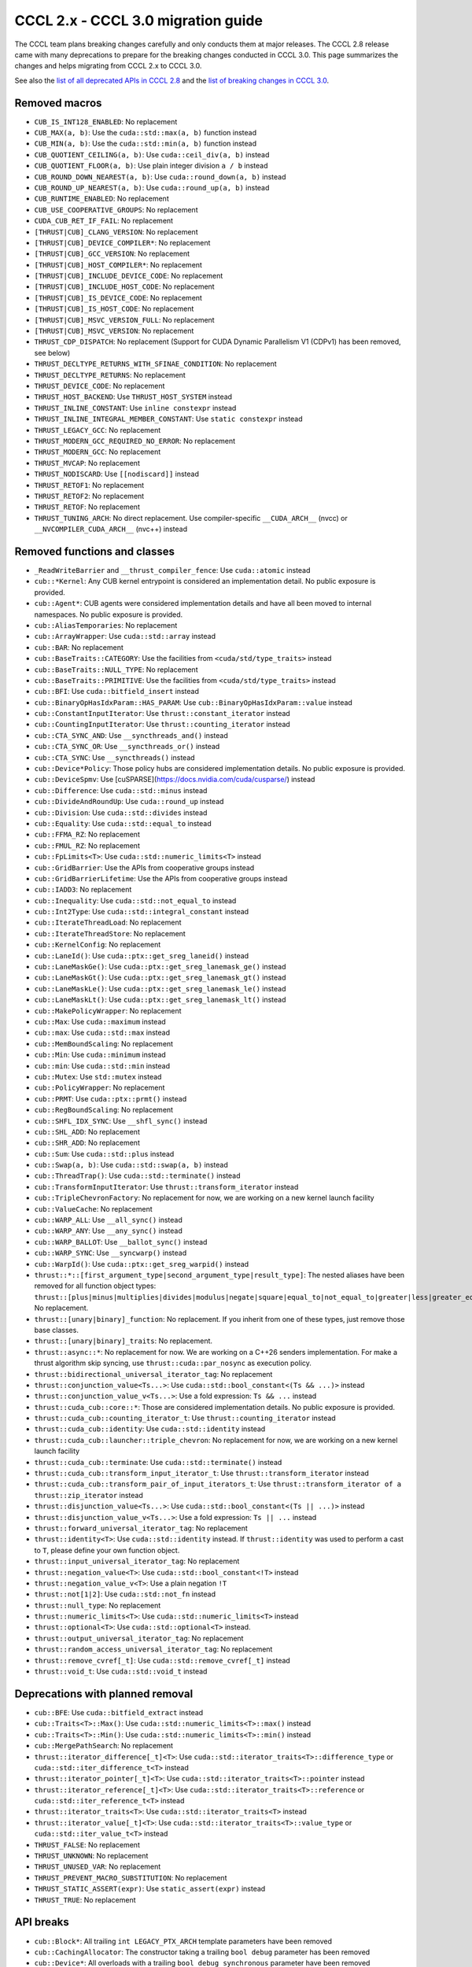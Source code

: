 .. _cccl-3.0-migration-guide:

CCCL 2.x ‐ CCCL 3.0 migration guide
===================================

The CCCL team plans breaking changes carefully and only conducts them at major releases.
The CCCL 2.8 release came with many deprecations to prepare for the breaking changes conducted in CCCL 3.0.
This page summarizes the changes and helps migrating from CCCL 2.x to CCCL 3.0.

See also the `list of all deprecated APIs in CCCL 2.8 <https://github.com/NVIDIA/cccl/issues/3700>`_
and the `list of breaking changes in CCCL 3.0 <https://github.com/NVIDIA/cccl/issues/101>`_.


Removed macros
--------------

* ``CUB_IS_INT128_ENABLED``: No replacement
* ``CUB_MAX(a, b)``: Use the ``cuda::std::max(a, b)`` function instead
* ``CUB_MIN(a, b)``: Use the ``cuda::std::min(a, b)`` function instead
* ``CUB_QUOTIENT_CEILING(a, b)``: Use ``cuda::ceil_div(a, b)`` instead
* ``CUB_QUOTIENT_FLOOR(a, b)``: Use plain integer division ``a / b`` instead
* ``CUB_ROUND_DOWN_NEAREST(a, b)``: Use ``cuda::round_down(a, b)`` instead
* ``CUB_ROUND_UP_NEAREST(a, b)``: Use ``cuda::round_up(a, b)`` instead
* ``CUB_RUNTIME_ENABLED``: No replacement
* ``CUB_USE_COOPERATIVE_GROUPS``: No replacement
* ``CUDA_CUB_RET_IF_FAIL``: No replacement
* ``[THRUST|CUB]_CLANG_VERSION``: No replacement
* ``[THRUST|CUB]_DEVICE_COMPILER*``: No replacement
* ``[THRUST|CUB]_GCC_VERSION``: No replacement
* ``[THRUST|CUB]_HOST_COMPILER*``: No replacement
* ``[THRUST|CUB]_INCLUDE_DEVICE_CODE``: No replacement
* ``[THRUST|CUB]_INCLUDE_HOST_CODE``: No replacement
* ``[THRUST|CUB]_IS_DEVICE_CODE``: No replacement
* ``[THRUST|CUB]_IS_HOST_CODE``: No replacement
* ``[THRUST|CUB]_MSVC_VERSION_FULL``: No replacement
* ``[THRUST|CUB]_MSVC_VERSION``: No replacement
* ``THRUST_CDP_DISPATCH``: No replacement (Support for CUDA Dynamic Parallelism V1 (CDPv1) has been removed, see below)
* ``THRUST_DECLTYPE_RETURNS_WITH_SFINAE_CONDITION``: No replacement
* ``THRUST_DECLTYPE_RETURNS``: No replacement
* ``THRUST_DEVICE_CODE``: No replacement
* ``THRUST_HOST_BACKEND``: Use ``THRUST_HOST_SYSTEM`` instead
* ``THRUST_INLINE_CONSTANT``: Use ``inline constexpr`` instead
* ``THRUST_INLINE_INTEGRAL_MEMBER_CONSTANT``: Use ``static constexpr`` instead
* ``THRUST_LEGACY_GCC``: No replacement
* ``THRUST_MODERN_GCC_REQUIRED_NO_ERROR``: No replacement
* ``THRUST_MODERN_GCC``: No replacement
* ``THRUST_MVCAP``: No replacement
* ``THRUST_NODISCARD``: Use ``[[nodiscard]]`` instead
* ``THRUST_RETOF1``: No replacement
* ``THRUST_RETOF2``: No replacement
* ``THRUST_RETOF``: No replacement
* ``THRUST_TUNING_ARCH``: No direct replacement. Use compiler-specific ``__CUDA_ARCH__`` (nvcc) or  ``__NVCOMPILER_CUDA_ARCH__`` (nvc++) instead


Removed functions and classes
-----------------------------

* ``_ReadWriteBarrier`` and ``__thrust_compiler_fence``: Use ``cuda::atomic`` instead
* ``cub::*Kernel``: Any CUB kernel entrypoint is considered an implementation detail. No public exposure is provided.
* ``cub::Agent*``: CUB agents were considered implementation details and have all been moved to internal namespaces. No public exposure is provided.
* ``cub::AliasTemporaries``: No replacement
* ``cub::ArrayWrapper``: Use ``cuda::std::array`` instead
* ``cub::BAR``: No replacement
* ``cub::BaseTraits::CATEGORY``: Use the facilities from ``<cuda/std/type_traits>`` instead
* ``cub::BaseTraits::NULL_TYPE``: No replacement
* ``cub::BaseTraits::PRIMITIVE``: Use the facilities from ``<cuda/std/type_traits>`` instead
* ``cub::BFI``: Use ``cuda::bitfield_insert`` instead
* ``cub::BinaryOpHasIdxParam::HAS_PARAM``: Use ``cub::BinaryOpHasIdxParam::value`` instead
* ``cub::ConstantInputIterator``: Use ``thrust::constant_iterator`` instead
* ``cub::CountingInputIterator``: Use ``thrust::counting_iterator`` instead
* ``cub::CTA_SYNC_AND``: Use ``__syncthreads_and()`` instead
* ``cub::CTA_SYNC_OR``: Use ``__syncthreads_or()`` instead
* ``cub::CTA_SYNC``: Use ``__syncthreads()`` instead
* ``cub::Device*Policy``: Those policy hubs are considered implementation details. No public exposure is provided.
* ``cub::DeviceSpmv``: Use [cuSPARSE](https://docs.nvidia.com/cuda/cusparse/) instead
* ``cub::Difference``: Use ``cuda::std::minus`` instead
* ``cub::DivideAndRoundUp``: Use ``cuda::round_up`` instead
* ``cub::Division``: Use ``cuda::std::divides`` instead
* ``cub::Equality``: Use ``cuda::std::equal_to`` instead
* ``cub::FFMA_RZ``: No replacement
* ``cub::FMUL_RZ``: No replacement
* ``cub::FpLimits<T>``: Use ``cuda::std::numeric_limits<T>`` instead
* ``cub::GridBarrier``: Use the APIs from cooperative groups instead
* ``cub::GridBarrierLifetime``: Use the APIs from cooperative groups instead
* ``cub::IADD3``: No replacement
* ``cub::Inequality``: Use ``cuda::std::not_equal_to`` instead
* ``cub::Int2Type``: Use ``cuda::std::integral_constant`` instead
* ``cub::IterateThreadLoad``: No replacement
* ``cub::IterateThreadStore``: No replacement
* ``cub::KernelConfig``: No replacement
* ``cub::LaneId()``: Use ``cuda::ptx::get_sreg_laneid()`` instead
* ``cub::LaneMaskGe()``: Use ``cuda::ptx::get_sreg_lanemask_ge()`` instead
* ``cub::LaneMaskGt()``: Use ``cuda::ptx::get_sreg_lanemask_gt()`` instead
* ``cub::LaneMaskLe()``: Use ``cuda::ptx::get_sreg_lanemask_le()`` instead
* ``cub::LaneMaskLt()``: Use ``cuda::ptx::get_sreg_lanemask_lt()`` instead
* ``cub::MakePolicyWrapper``: No replacement
* ``cub::Max``: Use ``cuda::maximum`` instead
* ``cub::max``: Use ``cuda::std::max`` instead
* ``cub::MemBoundScaling``: No replacement
* ``cub::Min``: Use ``cuda::minimum`` instead
* ``cub::min``: Use ``cuda::std::min`` instead
* ``cub::Mutex``: Use ``std::mutex`` instead
* ``cub::PolicyWrapper``: No replacement
* ``cub::PRMT``: Use ``cuda::ptx::prmt()`` instead
* ``cub::RegBoundScaling``: No replacement
* ``cub::SHFL_IDX_SYNC``: Use ``__shfl_sync()`` instead
* ``cub::SHL_ADD``: No replacement
* ``cub::SHR_ADD``: No replacement
* ``cub::Sum``: Use ``cuda::std::plus`` instead
* ``cub::Swap(a, b)``: Use ``cuda::std::swap(a, b)`` instead
* ``cub::ThreadTrap()``: Use ``cuda::std::terminate()`` instead
* ``cub::TransformInputIterator``: Use ``thrust::transform_iterator`` instead
* ``cub::TripleChevronFactory``: No replacement for now, we are working on a new kernel launch facility
* ``cub::ValueCache``: No replacement
* ``cub::WARP_ALL``: Use ``__all_sync()`` instead
* ``cub::WARP_ANY``: Use ``__any_sync()`` instead
* ``cub::WARP_BALLOT``: Use ``__ballot_sync()`` instead
* ``cub::WARP_SYNC``: Use ``__syncwarp()`` instead
* ``cub::WarpId()``: Use ``cuda::ptx::get_sreg_warpid()`` instead
* ``thrust::*::[first_argument_type|second_argument_type|result_type]``: The nested aliases have been removed for all function object types: ``thrust::[plus|minus|multiplies|divides|modulus|negate|square|equal_to|not_equal_to|greater|less|greater_equal|less_equal|logical_and|logical_or|logical_not|bit_and|bit_or|bit_xor|identity|maximum|minimum|project1st|project2nd]``. No replacement.
* ``thrust::[unary|binary]_function``: No replacement. If you inherit from one of these types, just remove those base classes.
* ``thrust::[unary|binary]_traits``: No replacement.
* ``thrust::async::*``: No replacement for now. We are working on a C++26 senders implementation. For make a thrust algorithm skip syncing, use ``thrust::cuda::par_nosync`` as execution policy.
* ``thrust::bidirectional_universal_iterator_tag``: No replacement
* ``thrust::conjunction_value<Ts...>``: Use ``cuda::std::bool_constant<(Ts && ...)>`` instead
* ``thrust::conjunction_value_v<Ts...>``: Use a fold expression: ``Ts && ...`` instead
* ``thrust::cuda_cub::core::*``: Those are considered implementation details. No public exposure is provided.
* ``thrust::cuda_cub::counting_iterator_t``: Use ``thrust::counting_iterator`` instead
* ``thrust::cuda_cub::identity``: Use ``cuda::std::identity`` instead
* ``thrust::cuda_cub::launcher::triple_chevron``: No replacement for now, we are working on a new kernel launch facility
* ``thrust::cuda_cub::terminate``: Use ``cuda::std::terminate()`` instead
* ``thrust::cuda_cub::transform_input_iterator_t``: Use ``thrust::transform_iterator`` instead
* ``thrust::cuda_cub::transform_pair_of_input_iterators_t``: Use ``thrust::transform_iterator of a thrust::zip_iterator`` instead
* ``thrust::disjunction_value<Ts...>``: Use ``cuda::std::bool_constant<(Ts || ...)>`` instead
* ``thrust::disjunction_value_v<Ts...>``: Use a fold expression: ``Ts || ...`` instead
* ``thrust::forward_universal_iterator_tag``: No replacement
* ``thrust::identity<T>``: Use ``cuda::std::identity`` instead. If ``thrust::identity`` was used to perform a cast to ``T``, please define your own function object.
* ``thrust::input_universal_iterator_tag``: No replacement
* ``thrust::negation_value<T>``: Use ``cuda::std::bool_constant<!T>`` instead
* ``thrust::negation_value_v<T>``: Use a plain negation ``!T``
* ``thrust::not[1|2]``: Use ``cuda::std::not_fn`` instead
* ``thrust::null_type``: No replacement
* ``thrust::numeric_limits<T>``: Use ``cuda::std::numeric_limits<T>`` instead
* ``thrust::optional<T>``: Use ``cuda::std::optional<T>`` instead.
* ``thrust::output_universal_iterator_tag``: No replacement
* ``thrust::random_access_universal_iterator_tag``: No replacement
* ``thrust::remove_cvref[_t]``: Use ``cuda::std::remove_cvref[_t]`` instead
* ``thrust::void_t``: Use ``cuda::std::void_t`` instead


Deprecations with planned removal
---------------------------------

* ``cub::BFE``: Use ``cuda::bitfield_extract`` instead
* ``cub::Traits<T>::Max()``: Use ``cuda::std::numeric_limits<T>::max()`` instead
* ``cub::Traits<T>::Min()``: Use ``cuda::std::numeric_limits<T>::min()`` instead
* ``cub::MergePathSearch``: No replacement
* ``thrust::iterator_difference[_t]<T>``: Use ``cuda::std::iterator_traits<T>::difference_type`` or ``cuda::std::iter_difference_t<T>`` instead
* ``thrust::iterator_pointer[_t]<T>``: Use ``cuda::std::iterator_traits<T>::pointer`` instead
* ``thrust::iterator_reference[_t]<T>``: Use ``cuda::std::iterator_traits<T>::reference`` or ``cuda::std::iter_reference_t<T>`` instead
* ``thrust::iterator_traits<T>``: Use ``cuda::std::iterator_traits<T>`` instead
* ``thrust::iterator_value[_t]<T>``: Use ``cuda::std::iterator_traits<T>::value_type`` or ``cuda::std::iter_value_t<T>`` instead
* ``THRUST_FALSE``: No replacement
* ``THRUST_UNKNOWN``: No replacement
* ``THRUST_UNUSED_VAR``: No replacement
* ``THRUST_PREVENT_MACRO_SUBSTITUTION``: No replacement
* ``THRUST_STATIC_ASSERT(expr)``: Use ``static_assert(expr)`` instead
* ``THRUST_TRUE``: No replacement


API breaks
----------

* ``cub::Block*``: All trailing ``int LEGACY_PTX_ARCH`` template parameters have been removed
* ``cub::CachingAllocator``: The constructor taking a trailing ``bool debug`` parameter has been removed
* ``cub::Device*``: All overloads with a trailing ``bool debug_synchronous`` parameter have been removed
* ``cub::Dispatch*``: All Boolean template parameters have been replaced by enumerations to increase readability
* ``cub::Dispatch*``: All policy hub template parameters have been moved to the back of the template parameters list
* ``cub::DispatchScan[ByKey]``: The offset type must be an unsigned type of at least 4-byte size
* ``cuda::ceil_div``: Now returns the common type of its arguments
* ``thrust::pair``: Is now an alias to ``cuda::std::pair`` and no longer a distinct type
* ``thrust::tabulate_output_iterator``: The ``value_type`` has been fixed to be ``void``
* ``thrust::transform_iterator``: Upon copying, will now always copy its contained function. If the contained function is neither copy constructible nor copy assignable, the iterator fails to compile when attempting to be copied.
* ``thrust::tuple``: Is now an alias to ``cuda::std::tuple`` and no longer a distinct type
* ``thrust::universal_host_pinned_memory_resource``: The alias has changed to a different memory resource, potentially changing pointer types derived from an allocator/container using this memory resource.
* The following Thrust function object types have been made aliases to the equally-named types in ``cuda::std::``: ``thrust::[plus|minus|multiplies|divides|modulus|negate|equal_to|not_equal_to|greater|less|greater_equal|less_equal|logical_and|logical_or|logical_not|bit_and|bit_or|bit_xor|identity|maximum|minimum]``. No replacement.
* ``CUB_DEFINE_DETECT_NESTED_TYPE``: The generated detector trait no longer provides a ``::VALUE`` member. Use ``::value`` instead.


Iterator traits
^^^^^^^^^^^^^^^

``cuda::std::iterator_traits`` will now correctly recognize user-provided specializations of ``std::iterator_traits``.
All of Thrust's iterator traits have been redefined in terms of ``cuda::std::iterator_traits``,
and users should prefer to use iterator traits from libcu++.
``thrust::iterator_traits`` can no longer be specialized.
Users should prefer to specialize ``cuda::std::iterator_traits`` instead of ``std::iterator_traits`` when necessary,
to make their iterators work equally in device code.


CUB Traits
^^^^^^^^^^

The functionality and internal use of ``cub::Traits`` has been minimized, because libcu++ provides better and standard alternatives.
Only the use in CUB's radix sort implementation for bit-twiddling remains.
Floating-point limits should be obtained using ``cuda::std::numeric_limits<T>`` instead of ``cub::FpLimits<T>``.
Classification of types should be done with the facilities from ``<cuda/std/type_traits>`` and ``<cuda/type_traits>``,
notably with ``cuda::std::is_signed[_v]``, ``cuda::std::is_integral[_v]``, etc.
There is an important difference for extended floating point types though:
Since ``cuda::std::is_floating_point[_v]`` will only recognize C++ standard floating point types,
``cuda::is_floating_point[_v]`` must be used to correctly classify extended floating point types like ``__half`` or ``__nv_bfloat16``.
``cub::BaseTraits`` and ``cub::Traits`` can no longer be specialized for custom types, and ``cub::FpLimits`` has been removed.

We acknowledge the need to provide user-defined floating point types though,
e.g., registering a custom half type with CUB to be used in radix sort.
Therefore, users can still specialize ``cub::NumericTraits`` for their custom floating point types,
inheriting from ``cub::BaseTraits`` and providing the necessary information for the type.
Additionally, the traits from libcu++ have to be specialized as well:

For example, a custom floating point type ``my_half`` could be registered with CUB and libcu++ like this:

.. code:: cpp

    template <>
    inline constexpr bool ::cuda::is_floating_point_v<my_half> = true;

    template <>
    class ::cuda::std::numeric_limits<my_half> {
    public:
      static constexpr bool is_specialized = true;
      static __host__ __device__ my_half max()    { return /* TODO */; }
      static __host__ __device__ my_half min()    { return /* TODO */; }
      static __host__ __device__ my_half lowest() { return /* TODO */; }
    };

    template <>
    struct CUB_NS_QUALIFIER::NumericTraits<my_half> : BaseTraits<FLOATING_POINT, true, uint16_t, my_half> {};


Behavioral changes
------------------

* ``cub::DeviceReduce::[Arg][Max|Min]``: Will now use ``cuda::std::numeric_limits<T>::[max|min]()`` instead of ``cub::Traits`` to determine the initial value
* ``cuda::std::mdspan``: The implementation was entirely rewritten and you may experience subtle behavioral changes
* ``thrust::transform_iterator``: The logic to determine the reference type has been reworked, especially wrt. to functions that return references to their own arguments (e.g., ``thrust::identity``).
* ``thrust::transform_iterator::difference_type``: The logic to select the difference type has been reworked. It's now either ``int`` or ``ptrdiff``.


ABI breaks
----------

* All of libcu++'s old ABI namespaces have been removed


Platform support
----------------

* At least C++17 is required
* At least clang 14 is required
* At least GCC 7 is required
* On Windows, at least Visual Studio 2019 is required (MSC_VER >= 1920)
* Intel ICC (``icpx``) is no longer supported
* At least CUDA Toolkit 12.0 is required
* Support for CUDA Dynamic Parallelism V1 (CDPv1) has been removed
* At least a GPU with compute capability 50 (Maxwell) is required
